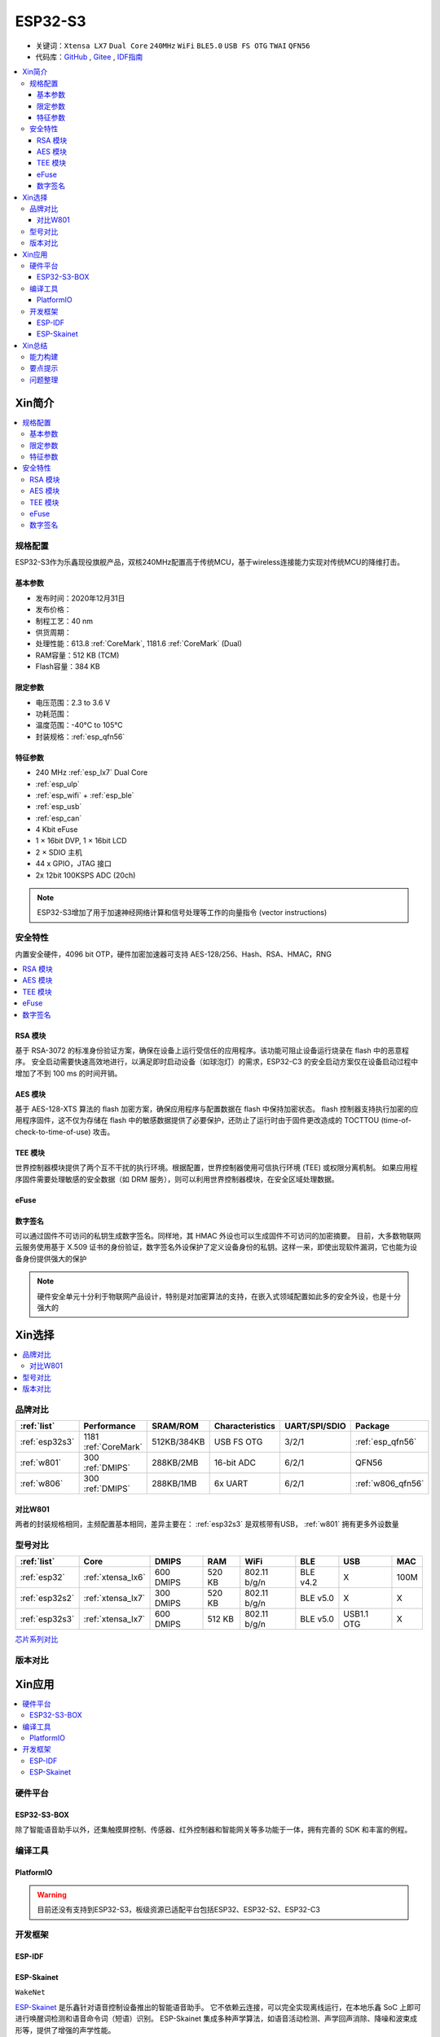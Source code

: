 .. _NO_015:
.. _esp32s3:

ESP32-S3
================

* 关键词：``Xtensa LX7`` ``Dual Core`` ``240MHz`` ``WiFi`` ``BLE5.0`` ``USB FS OTG`` ``TWAI`` ``QFN56``
* 代码库：`GitHub <https://github.com/SoCXin/ESP32S3>`_ , `Gitee <https://gitee.com/socxin/ESP32S3>`_ , `IDF指南 <https://docs.espressif.com/projects/esp-idf/zh_CN/latest/esp32s3/get-started/index.html>`_

.. contents::
    :local:

Xin简介
-----------

.. image:: ./images/ESP32S3.png
    :target: https://www.espressif.com/zh-hans/products/socs/ESP32-S3

.. contents::
    :local:

规格配置
~~~~~~~~~~~

ESP32-S3作为乐鑫现役旗舰产品，双核240MHz配置高于传统MCU，基于wireless连接能力实现对传统MCU的降维打击。

基本参数
^^^^^^^^^^^

* 发布时间：2020年12月31日
* 发布价格：
* 制程工艺：40 nm
* 供货周期：
* 处理性能：613.8 :ref:`CoreMark`, 1181.6 :ref:`CoreMark` (Dual)
* RAM容量：512 KB (TCM)
* Flash容量：384 KB

限定参数
^^^^^^^^^^^

* 电压范围：2.3 to 3.6 V
* 功耗范围：
* 温度范围：-40°C to 105°C
* 封装规格：:ref:`esp_qfn56`


特征参数
^^^^^^^^^^^

* 240 MHz :ref:`esp_lx7` Dual Core
* :ref:`esp_ulp`
* :ref:`esp_wifi` + :ref:`esp_ble`
* :ref:`esp_usb`
* :ref:`esp_can`
* 4 Kbit eFuse
* 1 × 16bit DVP, 1 × 16bit LCD
* 2 × SDIO 主机
* 44 x GPIO，JTAG 接口
* 2x 12bit 100KSPS ADC (20ch)

.. note::
    ESP32-S3增加了用于加速神经网络计算和信号处理等工作的向量指令 (vector instructions)


安全特性
~~~~~~~~~~~~~~

内置安全硬件，4096 bit OTP，硬件加密加速器可支持 AES-128/256、Hash、RSA、HMAC，RNG


.. contents::
    :local:

RSA 模块
^^^^^^^^^^^^^^^

基于 RSA-3072 的标准身份验证方案，确保在设备上运行受信任的应用程序。该功能可阻止设备运行烧录在 flash 中的恶意程序。
安全启动需要快速高效地进行，以满足即时启动设备（如球泡灯）的需求，ESP32-C3 的安全启动方案仅在设备启动过程中增加了不到 100 ms 的时间开销。

AES 模块
^^^^^^^^^^^^^^^

基于 AES-128-XTS 算法的 flash 加密方案，确保应用程序与配置数据在 flash 中保持加密状态。
flash 控制器支持执行加密的应用程序固件，这不仅为存储在 flash 中的敏感数据提供了必要保护，还防止了运行时由于固件更改造成的 TOCTTOU (time-of-check-to-time-of-use) 攻击。

TEE 模块
^^^^^^^^^^^^^^^

世界控制器模块提供了两个互不干扰的执行环境。根据配置，世界控制器使用可信执行环境 (TEE) 或权限分离机制。
如果应用程序固件需要处理敏感的安全数据（如 DRM 服务），则可以利用世界控制器模块，在安全区域处理数据。

.. _esp_eFuse:

eFuse
^^^^^^^^^^^^^^

数字签名
^^^^^^^^^^^^^^^

可以通过固件不可访问的私钥生成数字签名。同样地，其 HMAC 外设也可以生成固件不可访问的加密摘要。
目前，大多数物联网云服务使用基于 X.509 证书的身份验证，数字签名外设保护了定义设备身份的私钥。这样一来，即使出现软件漏洞，它也能为设备身份提供强大的保护

.. note::
    硬件安全单元十分利于物联网产品设计，特别是对加密算法的支持，在嵌入式领域配置如此多的安全外设，也是十分强大的


Xin选择
-----------

.. contents::
    :local:

品牌对比
~~~~~~~~~


.. list-table::
    :header-rows:  1

    * - :ref:`list`
      - Performance
      - SRAM/ROM
      - Characteristics
      - UART/SPI/SDIO
      - Package
    * - :ref:`esp32s3`
      - 1181 :ref:`CoreMark`
      - 512KB/384KB
      - USB FS OTG
      - 3/2/1
      - :ref:`esp_qfn56`
    * - :ref:`w801`
      - 300 :ref:`DMIPS`
      - 288KB/2MB
      - 16-bit ADC
      - 6/2/1
      - QFN56
    * - :ref:`w806`
      - 300 :ref:`DMIPS`
      - 288KB/1MB
      - 6x UART
      - 6/2/1
      - :ref:`w806_qfn56`

对比W801
^^^^^^^^^^^

两者的封装规格相同，主频配置基本相同，差异主要在： :ref:`esp32s3` 是双核带有USB，  :ref:`w801` 拥有更多外设数量

型号对比
~~~~~~~~~

.. list-table::
    :header-rows:  1

    * - :ref:`list`
      - Core
      - DMIPS
      - RAM
      - WiFi
      - BLE
      - USB
      - MAC
    * - :ref:`esp32`
      - :ref:`xtensa_lx6`
      - 600 DMIPS
      - 520 KB
      - 802.11 b/g/n
      - BLE v4.2
      - X
      - 100M
    * - :ref:`esp32s2`
      - :ref:`xtensa_lx7`
      - 300 DMIPS
      - 520 KB
      - 802.11 b/g/n
      - BLE v5.0
      - X
      - X
    * - :ref:`esp32s3`
      - :ref:`xtensa_lx7`
      - 600 DMIPS
      - 512 KB
      - 802.11 b/g/n
      - BLE v5.0
      - USB1.1 OTG
      - X

`芯片系列对比 <https://docs.espressif.com/projects/esp-idf/zh_CN/latest/esp32s3/hw-reference/chip-series-comparison.html>`_



版本对比
~~~~~~~~~



Xin应用
--------------

.. contents::
    :local:

硬件平台
~~~~~~~~~

ESP32-S3-BOX
^^^^^^^^^^^^^^^^

.. image:: ./images/S3-BOX.png
    :target: https://item.taobao.com/item.htm?spm=a1z10.5-c-s.w4002-22443450244.17.348167d8ZD5hBc&id=658634202331

除了智能语音助手以外，还集触摸屏控制、传感器、红外控制器和智能网关等多功能于一体，拥有完善的 SDK 和丰富的例程。

.. image:: ./images/S3-Box-SCH.png
    :target: https://github.com/espressif/esp-box


编译工具
~~~~~~~~~

PlatformIO
^^^^^^^^^^^^^

.. warning::
    目前还没有支持到ESP32-S3，板级资源已适配平台包括ESP32、ESP32-S2、ESP32-C3


开发框架
~~~~~~~~~

ESP-IDF
^^^^^^^^^^^

.. image:: ./images/idf-v.png
    :target: https://github.com/espressif/esp-idf



.. _esp_skainet:

ESP-Skainet
^^^^^^^^^^^^^^

``WakeNet``

`ESP-Skainet <https://github.com/espressif/esp-skainet>`_ 是乐鑫针对语音控制设备推出的智能语音助手。
它不依赖云连接，可以完全实现离线运行，在本地乐鑫 SoC 上即可进行唤醒词检测和语音命令词（短语）识别。
ESP-Skainet 集成多种声学算法，如语音活动检测、声学回声消除、降噪和波束成形等，提供了增强的声学性能。



Xin总结
--------------

.. contents::
    :local:

能力构建
~~~~~~~~~~~~~

.. note::
    相对传统的MCU使用的强大IDE环境，最大的槽点就是缺乏高度集成的工具环境，ESP-IDF的编译效率较低，文件修改后编译非常耗时


要点提示
~~~~~~~~~~~~~

问题整理
~~~~~~~~~~~~~

